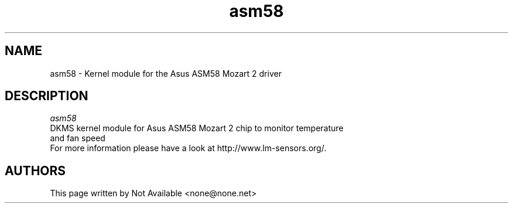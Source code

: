 .TH asm58 8 2010-03-30 "asm58" "Asus ASM58 Mozart 2 kernel module"
.SH NAME
asm58 \-   Kernel module for the Asus ASM58 Mozart 2 driver
.SH DESCRIPTION
.I asm58
.TP
DKMS kernel module for Asus ASM58 Mozart 2 chip to monitor temperature and fan speed
.TP
For more information please have a look at http://www.lm-sensors.org/.
.SH AUTHORS
This page written by Not Available <none@none.net>
